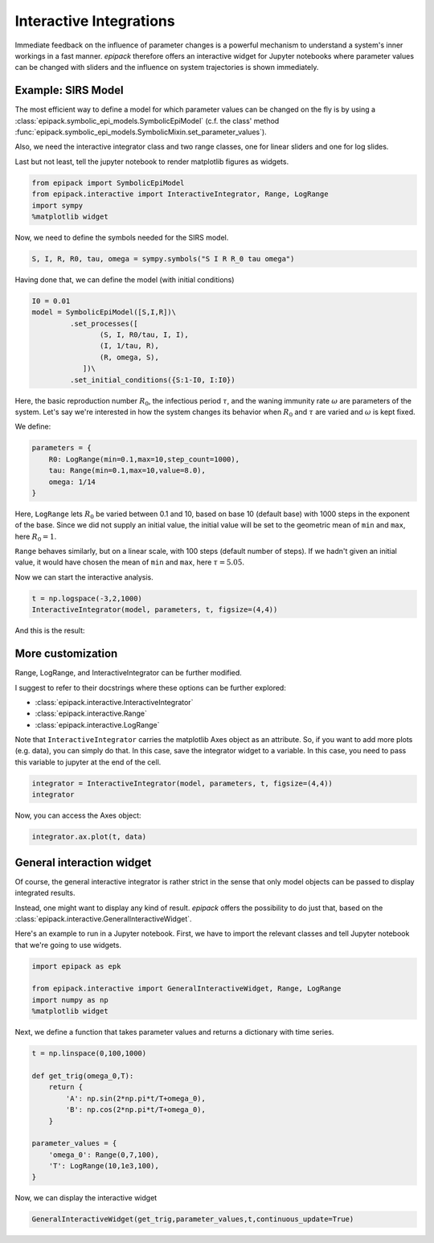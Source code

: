 Interactive Integrations
========================

Immediate feedback on the influence of parameter changes
is a powerful mechanism to understand a system's inner workings
in a fast manner. `epipack` therefore offers an interactive widget 
for Jupyter
notebooks where parameter values can be changed with sliders
and the influence on system trajectories is shown immediately.

Example: SIRS Model
-------------------

The most efficient way to define a model for which parameter
values can be changed on the fly is by using a
:class:`epipack.symbolic_epi_models.SymbolicEpiModel` (c.f. the
class' method
:func:`epipack.symbolic_epi_models.SymbolicMixin.set_parameter_values`).

Also, we need the interactive integrator class and two range classes,
one for linear sliders and one for log slides.

Last but not least, tell the jupyter notebook to render matplotlib 
figures as widgets.

.. code:: python

    from epipack import SymbolicEpiModel
    from epipack.interactive import InteractiveIntegrator, Range, LogRange
    import sympy
    %matplotlib widget

Now, we need to define the symbols needed for the SIRS model.

.. code:: python

    S, I, R, R0, tau, omega = sympy.symbols("S I R R_0 tau omega")

Having done that, we can define the model (with initial conditions)

.. code:: python

    I0 = 0.01
    model = SymbolicEpiModel([S,I,R])\
             .set_processes([
                    (S, I, R0/tau, I, I),
                    (I, 1/tau, R),
                    (R, omega, S),
                ])\
             .set_initial_conditions({S:1-I0, I:I0})

Here, the basic reproduction number :math:`R_0`, the infectious
period :math:`\tau`, and the waning immunity rate :math:`\omega`
are parameters of the system. Let's say we're interested
in how the system changes its behavior when :math:`R_0` and :math:`\tau`
are varied and :math:`\omega` is kept fixed.

We define:

.. code:: python

    parameters = {
        R0: LogRange(min=0.1,max=10,step_count=1000),
        tau: Range(min=0.1,max=10,value=8.0),
        omega: 1/14
    }

Here, ``LogRange`` lets :math:`R_0` be varied
between 0.1 and 10, based on base 10 (default base)
with 1000 steps in the exponent of the base.
Since we did not supply an initial value, 
the initial value will be set to the geometric
mean of ``min`` and ``max``, here :math:`R_0=1`.

``Range`` behaves similarly, but on a linear scale,
with 100 steps (default number of steps).
If we hadn't given an initial value, it would have
chosen the mean of ``min`` and ``max``, 
here :math:`\tau=5.05`.

Now we can start the interactive analysis.

.. code:: python

    t = np.logspace(-3,2,1000)
    InteractiveIntegrator(model, parameters, t, figsize=(4,4))

And this is the result:

.. video:: ../_static/interactive_integrator.mp4
    :width: 500

More customization
------------------

Range, LogRange, and InteractiveIntegrator can be further
modified.

I suggest to refer to their docstrings where these options
can be further explored:

- :class:`epipack.interactive.InteractiveIntegrator`
- :class:`epipack.interactive.Range`
- :class:`epipack.interactive.LogRange`

Note that ``InteractiveIntegrator`` carries the matplotlib Axes
object as an attribute. So, if you want to add more plots (e.g. data), 
you can simply do that. In this case, save the integrator widget to 
a variable. In this case, you need to pass this variable to jupyter
at the end of the cell.

.. code:: python

    integrator = InteractiveIntegrator(model, parameters, t, figsize=(4,4))
    integrator

Now, you can access the Axes object:

.. code:: python

    integrator.ax.plot(t, data)

General interaction widget
--------------------------

Of course, the general interactive integrator is rather strict in the sense that
only model objects can be passed to display integrated results.

Instead, one might want to display any kind of result. *epipack* offers the possibility
to do just that, based on the :class:`epipack.interactive.GeneralInteractiveWidget`.

Here's an example to run in a Jupyter notebook. First, we have to import the relevant
classes and tell Jupyter notebook that we're going to use widgets.

.. code:: python

    import epipack as epk

    from epipack.interactive import GeneralInteractiveWidget, Range, LogRange
    import numpy as np
    %matplotlib widget

Next, we define a function that takes parameter values and returns a dictionary with
time series.

.. code:: python

    t = np.linspace(0,100,1000)

    def get_trig(omega_0,T):
        return {
            'A': np.sin(2*np.pi*t/T+omega_0),
            'B': np.cos(2*np.pi*t/T+omega_0),
        }

    parameter_values = {
        'omega_0': Range(0,7,100),
        'T': LogRange(10,1e3,100),
    }

Now, we can display the interactive widget

.. code:: python

    GeneralInteractiveWidget(get_trig,parameter_values,t,continuous_update=True)

|general-widget|

.. |general-widget| image:: interactive_media/general_widget.png
